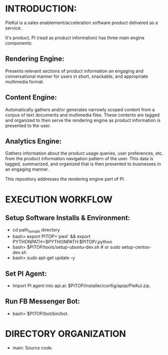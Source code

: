 * INTRODUCTION:
PieKul is a sales enablement/acceleration software product delivered as a service.

It's product, PI (read as product information) has three main engine components:

** Rendering Engine:
Presents relevant sections of product information an
engaging and conversational manner for users in short, snackable, and
appropriate multimedia format.

** Content Engine:
Automatically gathers and/or generates narrowly scoped
content from a corpus of text documents and multimedia files. These contents
are tagged and organized to then serve the rendering engine as product information
is presented to the user.

** Analytics Engine:
Gathers information about the product usage queries,
user preferences, etc. from the product information navigation pattern of
the user. This data is tagged, summarized, and organized that is then
presented to businesses in an engaging manner.

This repository addresses the rendering engine part of PI.

* EXECUTION WORKFLOW
** Setup Software Installs & Environment:
- cd path_to_main directory 
- bash> export PITOP=`pwd` && export PYTHONPATH=$PYTHONPATH:$PITOP/.python
- bash> $PITOP/tools/setup-ubuntu-dev.sh # or sudo setup-centos-dev.sh
- bash> sudo apt-get update -y
** Set PI Agent:
- Import PI agent into api.ai: $PITOP/installer/config/apiai/PieKul.zip.
** Run FB Messenger Bot:
- bash> $PITOP/bot/bin/bot.

* DIRECTORY ORGANIZATION
- main: Source code.
